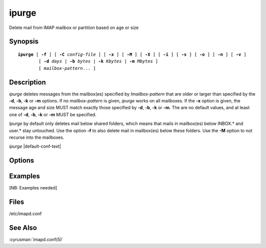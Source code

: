 .. cyrusman:: ipurge(8)

.. author: Nic Bernstein (Onlight)
.. author: Jeroen van Meeuwen (Kolab Systems)

.. _imap-reference-manpages-systemcommands-ipurge:

==========
**ipurge**
==========

Delete mail from IMAP mailbox or partition based on age or size

Synopsis
========

.. parsed-literal::

    **ipurge** [ **-f** ] [ **-C** *config-file* ] [ **-x** ] [ **-M** ] [ **-X** ] [ **-i** ] [ **-s** ] [ **-o** ] [ **-n** ] [ **-v** ]
            [ **-d** *days* | **-b** *bytes* | **-k** *Kbytes* | **-m** *Mbytes* ]
            [ *mailbox-pattern*... ]

Description
===========

*ipurge* deletes messages from the mailbox(es) specified by
*Imailbox-pattern* that are older or larger than specified by the
**-d**, **-b**, **-k** or **-m** options.  If no *mailbox-pattern* is
given, *ipurge* works on all mailboxes.  If the **-x** option is given,
the message age and size MUST match exactly those specified by **-d**,
**-b**, **-k** or **-m**.  The are no default values, and at least one
of **-d**, **-b**, **-k** or **-m** MUST be specified.

*Ipurge* by default only deletes mail below shared folders, which means
that mails in mailbox(es) below INBOX.* and user.* stay untouched. Use
the option **-f** to also delete mail in mailbox(es) below these
folders. Use the **-M** option to not recurse into the mailboxes.

*ipurge* |default-conf-text|

Options
=======

.. program:: ipurge

.. option:: -C config-file

    |cli-dash-c-text|

.. option:: -f, --include-user-mailboxes

    Force ipurge to examine mailboxes below INBOX.* and user.*.

.. option:: -d days, --days=days

    Age of message in *days*.

.. option:: -b bytes, --bytes=bytes

    Size of message in *bytes*.

.. option:: -k Kbytes, --kbytes=Kbytes

    Size of message in *Kbytes* (2^10 bytes).

.. option:: -m Mbytes, --mbytes=Mbytes

    Size of message in *Mbytes* (2^20 bytes).

.. option:: -x, --exact-match

    Perform an exact match on age or size (instead of older or larger).

.. option:: -X, --delivery-time

    Use delivery time instead of Date: header for date matches.

.. option:: -i, --invert-match

    Invert match logic: -x means not equal, date is for newer, size is
    for smaller.

.. option:: -s, --skip-flagged

    Skip over messages that have the \\Flagged flag set.

.. option:: -o, --only-deleted

    Only purge messages that have the \\Deleted flag set.

.. option:: -n, --dry-run

    Only print messages that would be deleted (dry run).

.. option:: -v, --verbose

    Enable verbose output/logging.

Examples
========

[NB: Examples needed]

Files
=====

/etc/imapd.conf

See Also
========
:cyrusman:`imapd.conf(5)`
